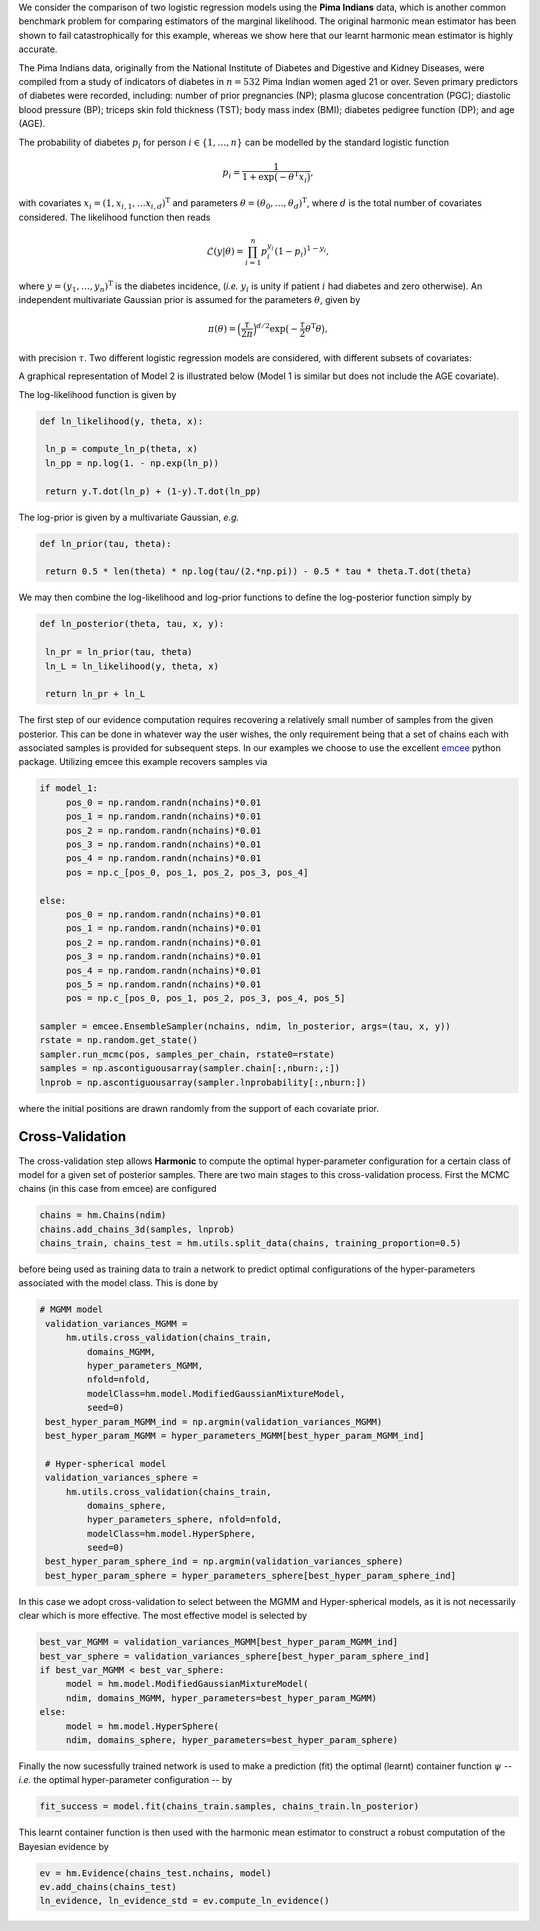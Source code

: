 We consider the comparison of two logistic regression models using the **Pima Indians** data, which is another common benchmark problem for comparing estimators of the marginal likelihood.  The original harmonic mean estimator has been shown to fail catastrophically for this example, whereas we show here that our learnt harmonic mean estimator is highly accurate.

The Pima Indians data, originally from the National Institute of Diabetes and Digestive and Kidney Diseases, were compiled from a study of indicators of diabetes in :math:`n=532` Pima Indian women aged 21 or over.  Seven primary predictors of diabetes were recorded, including: number of prior pregnancies (NP);  plasma glucose concentration (PGC); diastolic blood pressure (BP); triceps skin fold thickness (TST); body mass index (BMI); diabetes pedigree function (DP); and age (AGE).

The probability of diabetes :math:`p_i` for person :math:`i \in \{1, \ldots, n\}` can be modelled by the standard logistic function

.. math:: p_i = \frac{1}{1+\exp\bigl(- \theta^\text{T} x_i\bigr)},

with covariates :math:`x_i = (1,x_{i,1}, \dots x_{i,d})^\text{T}` and parameters :math:`\theta = (\theta_0, \dots, \theta_d)^\text{T}`, where :math:`d` is the total number of covariates considered.  The likelihood function then reads

.. math:: \mathcal{L}({y} | {\theta}) = \prod_{i=1}^n p_i^{y_i}(1-p_i)^{1-y_i},

where :math:`y = (y_1, \dots, y_n)^\text{T}` is the diabetes incidence, (*i.e.* :math:`y_i` is unity if patient :math:`i` had diabetes and zero otherwise). An independent multivariate Gaussian prior is assumed for the parameters :math:`\theta`, given by

.. math:: \pi(\theta) = \Bigl(  \frac{\tau}{2\pi} \Bigr)^{d/2} \exp \bigl( - \frac{\tau}{2} \theta^\text{T} \theta \bigr),

with precision :math:`\tau`. Two different logistic regression models are considered, with different subsets of covariates:

.. math::
  :nowrap:

    \begin{align}
    &\text{Model 1: covariates = \{NP, PGC, BMI, DP\} (and bias),} \\
    &\text{Model 2: covariates = \{NP, PGC, BMI, DP, AGE\} (and bias)}.
    \end{align}

A graphical representation of Model 2 is illustrated below (Model 1 is similar but does not include the AGE covariate).

.. image:: /assets/dags/hbm_pima_indian.png
	:width: 50 %
	:align: center

The log-likelihood function is given by

.. code-block:: python

   def ln_likelihood(y, theta, x):

    ln_p = compute_ln_p(theta, x)
    ln_pp = np.log(1. - np.exp(ln_p))

    return y.T.dot(ln_p) + (1-y).T.dot(ln_pp)

The log-prior is given by a multivariate Gaussian, *e.g.*

.. code-block:: python

   def ln_prior(tau, theta): 

    return 0.5 * len(theta) * np.log(tau/(2.*np.pi)) - 0.5 * tau * theta.T.dot(theta)

We may then combine the log-likelihood and log-prior functions to define the log-posterior function simply by

.. code-block:: python
	
   def ln_posterior(theta, tau, x, y): 

    ln_pr = ln_prior(tau, theta)
    ln_L = ln_likelihood(y, theta, x)

    return ln_pr + ln_L

The first step of our evidence computation requires recovering a relatively small number of samples from the given posterior. This can be done in whatever way the user wishes, the only requirement being that a set of chains each with associated samples is provided for subsequent steps.
In our examples we choose to use the excellent `emcee  <http://dfm.io/emcee/current/>`_ python package. Utilizing emcee this example recovers samples via 

.. code-block:: python
	
   if model_1:
        pos_0 = np.random.randn(nchains)*0.01
        pos_1 = np.random.randn(nchains)*0.01
        pos_2 = np.random.randn(nchains)*0.01
        pos_3 = np.random.randn(nchains)*0.01
        pos_4 = np.random.randn(nchains)*0.01
        pos = np.c_[pos_0, pos_1, pos_2, pos_3, pos_4]

   else:
        pos_0 = np.random.randn(nchains)*0.01
        pos_1 = np.random.randn(nchains)*0.01
        pos_2 = np.random.randn(nchains)*0.01
        pos_3 = np.random.randn(nchains)*0.01
        pos_4 = np.random.randn(nchains)*0.01
        pos_5 = np.random.randn(nchains)*0.01 
        pos = np.c_[pos_0, pos_1, pos_2, pos_3, pos_4, pos_5]

   sampler = emcee.EnsembleSampler(nchains, ndim, ln_posterior, args=(tau, x, y))
   rstate = np.random.get_state()
   sampler.run_mcmc(pos, samples_per_chain, rstate0=rstate)
   samples = np.ascontiguousarray(sampler.chain[:,nburn:,:])
   lnprob = np.ascontiguousarray(sampler.lnprobability[:,nburn:])

where the initial positions are drawn randomly from the support of each covariate prior.

Cross-Validation 
==========================
The cross-validation step allows **Harmonic** to compute the optimal hyper-parameter configuration for a certain class of model for a given set of posterior samples. There are two main stages to this cross-validation process. First the MCMC chains (in this case from emcee) are configured

.. code-block:: python

   chains = hm.Chains(ndim)
   chains.add_chains_3d(samples, lnprob)
   chains_train, chains_test = hm.utils.split_data(chains, training_proportion=0.5)

before being used as training data to train a network to predict optimal configurations of the hyper-parameters associated with the model class. This is done by

.. code-block:: python

   # MGMM model
    validation_variances_MGMM = 
        hm.utils.cross_validation(chains_train, 
            domains_MGMM, 
            hyper_parameters_MGMM, 
            nfold=nfold, 
            modelClass=hm.model.ModifiedGaussianMixtureModel, 
            seed=0)                
    best_hyper_param_MGMM_ind = np.argmin(validation_variances_MGMM)
    best_hyper_param_MGMM = hyper_parameters_MGMM[best_hyper_param_MGMM_ind]

    # Hyper-spherical model
    validation_variances_sphere = 
        hm.utils.cross_validation(chains_train, 
            domains_sphere, 
            hyper_parameters_sphere, nfold=nfold, 
            modelClass=hm.model.HyperSphere, 
            seed=0)
    best_hyper_param_sphere_ind = np.argmin(validation_variances_sphere)
    best_hyper_param_sphere = hyper_parameters_sphere[best_hyper_param_sphere_ind]

In this case we adopt cross-validation to select between the MGMM and Hyper-spherical models, as it is not necessarily clear which is more effective. The most effective model is selected by 

.. code-block:: python

   best_var_MGMM = validation_variances_MGMM[best_hyper_param_MGMM_ind]
   best_var_sphere = validation_variances_sphere[best_hyper_param_sphere_ind]
   if best_var_MGMM < best_var_sphere:                           
        model = hm.model.ModifiedGaussianMixtureModel(
        ndim, domains_MGMM, hyper_parameters=best_hyper_param_MGMM)
   else:
        model = hm.model.HyperSphere(
        ndim, domains_sphere, hyper_parameters=best_hyper_param_sphere)   

Finally the now sucessfully trained network is used to make a prediction (fit) the optimal (learnt) container function :math:`\psi` -- *i.e.* the optimal hyper-parameter configuration -- by

.. code-block:: python

   fit_success = model.fit(chains_train.samples, chains_train.ln_posterior)

This learnt container function is then used with the harmonic mean estimator to construct a robust computation of the Bayesian evidence by

.. code-block:: python

   ev = hm.Evidence(chains_test.nchains, model)    
   ev.add_chains(chains_test)
   ln_evidence, ln_evidence_std = ev.compute_ln_evidence()